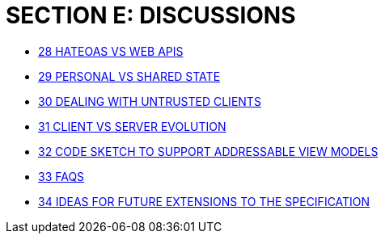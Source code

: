 [#section-e-discussions]
= SECTION E: DISCUSSIONS

* xref:section-e/chapter-28.adoc[28 HATEOAS VS WEB APIS]
* xref:section-e/chapter-29.adoc[29 PERSONAL VS SHARED STATE]
* xref:section-e/chapter-30.adoc[30 DEALING WITH UNTRUSTED CLIENTS]
* xref:section-e/chapter-31.adoc[31 CLIENT VS SERVER EVOLUTION]
* xref:section-e/chapter-32.adoc[32 CODE SKETCH TO SUPPORT ADDRESSABLE VIEW MODELS]
* xref:section-e/chapter-33.adoc[33 FAQS]
* xref:section-e/chapter-34.adoc[34 IDEAS FOR FUTURE EXTENSIONS TO THE SPECIFICATION]
